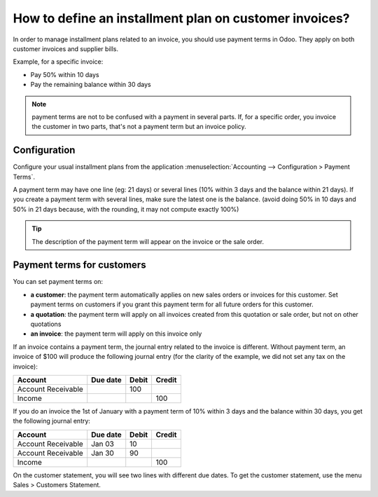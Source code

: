=======================================================
How to define an installment plan on customer invoices?
=======================================================
In order to manage installment plans related to an invoice, you should
use payment terms in Odoo. They apply on both customer invoices and
supplier bills.

Example, for a specific invoice:

-  Pay 50% within 10 days
-  Pay the remaining balance within 30 days

.. note::

	payment terms are not to be confused with a payment in several parts. If,
	for a specific order, you invoice the customer in two parts, that's not a
	payment term but an invoice policy.

Configuration
=============

Configure your usual installment plans from the application :menuselection:`Accounting -->
Configuration > Payment Terms`.

A payment term may have one line (eg: 21 days) or several lines (10%
within 3 days and the balance within 21 days). If you create a payment
term with several lines, make sure the latest one is the balance. (avoid
doing 50% in 10 days and 50% in 21 days because, with the rounding, it
may not compute exactly 100%)

.. image:: ./media/installment01.png
  :align: center

.. tip::

	The description of the payment term will appear on the invoice or the sale order.

Payment terms for customers
===========================

You can set payment terms on:

- **a customer**: the payment term automatically applies on new sales
  orders or invoices for this customer. Set payment terms on
  customers if you grant this payment term for all future orders
  for this customer.

- **a quotation**: the payment term will apply on all invoices created
  from this quotation or sale order, but not on other quotations

- **an invoice**: the payment term will apply on this invoice only

If an invoice contains a payment term, the journal entry related to the
invoice is different. Without payment term, an invoice of $100 will
produce the following journal entry (for the clarity of the example, we
did not set any tax on the invoice):

+----------------------+------------+---------+----------+
| Account              | Due date   | Debit   | Credit   |
+======================+============+=========+==========+
| Account Receivable   |            | 100     |          |
+----------------------+------------+---------+----------+
| Income               |            |         | 100      |
+----------------------+------------+---------+----------+

If you do an invoice the 1st of January with a payment term of 10%
within 3 days and the balance within 30 days, you get the following
journal entry:

+----------------------+------------+---------+----------+
| Account              | Due date   | Debit   | Credit   |
+======================+============+=========+==========+
| Account Receivable   | Jan 03     | 10      |          |
+----------------------+------------+---------+----------+
| Account Receivable   | Jan 30     | 90      |          |
+----------------------+------------+---------+----------+
| Income               |            |         | 100      |
+----------------------+------------+---------+----------+

On the customer statement, you will see two lines with different due
dates. To get the customer statement, use the menu Sales > Customers
Statement.

.. seealso::

	* :doc:`overview`
	* :doc:`payment_terms`

